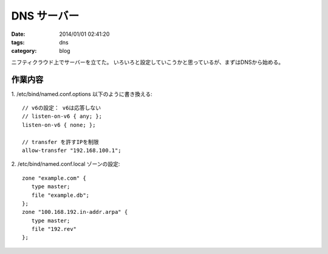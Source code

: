 DNS サーバー
#####################

:date: 2014/01/01 02:41:20
:tags: dns
:category: blog

ニフティクラウド上でサーバーを立てた。
いろいろと設定していこうかと思っているが、まずはDNSから始める。

作業内容
==============

1. /etc/bind/named.conf.options
以下のように書き換える::

   // v6の設定： v6は応答しない
   // listen-on-v6 { any; };
   listen-on-v6 { none; };

   // transfer を許すIPを制限
   allow-transfer "192.168.100.1";


2. /etc/bind/named.conf.local
ゾーンの設定::

   zone "example.com" {
      type master;
      file "example.db";
   };
   zone "100.168.192.in-addr.arpa" {
      type master;
      file "192.rev"
   };

